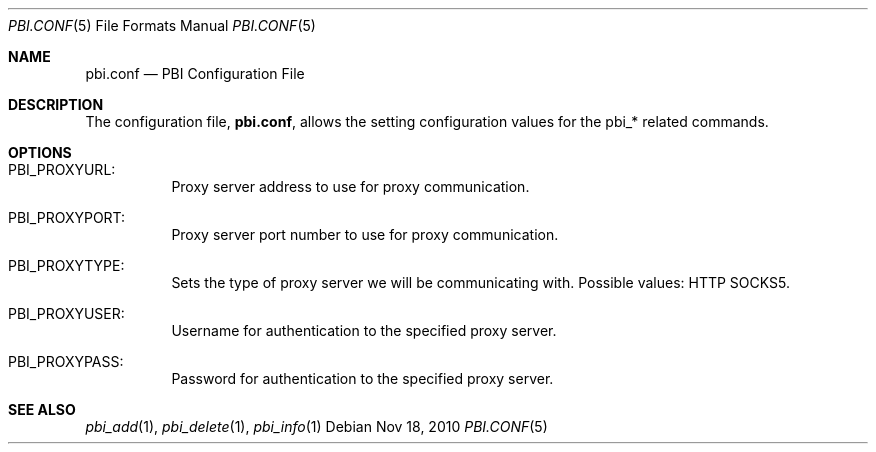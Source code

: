 .Dd Nov 18, 2010
.Dt PBI.CONF 5
.Os
.Sh NAME
.Nm pbi.conf 
.Nd PBI Configuration File
.Sh DESCRIPTION
The configuration file,
.Nm ,
allows the setting configuration values for the pbi_* related
commands.
.Pp
.Sh OPTIONS
.Bl -tag -width indent
.It PBI_PROXYURL:
Proxy server address to use for proxy communication.
.It PBI_PROXYPORT:
Proxy server port number to use for proxy communication. 
.It PBI_PROXYTYPE:
Sets the type of proxy server we will be communicating with. Possible values: HTTP SOCKS5.
.It PBI_PROXYUSER:
Username for authentication to the specified proxy server. 
.It PBI_PROXYPASS:
Password for authentication to the specified proxy server. 
.Sh SEE ALSO
.Xr pbi_add 1 ,
.Xr pbi_delete 1 ,
.Xr pbi_info 1
